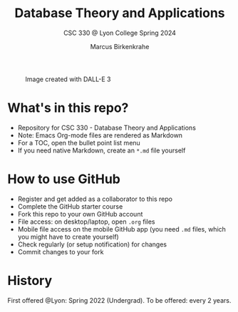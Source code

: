 #+TITLE: Database Theory and Applications
#+AUTHOR:Marcus Birkenkrahe
#+SUBTITLE: CSC 330 @ Lyon College Spring 2024
#+OPTIONS: toc:nil num:nil
#+startup: overview indent
#+attr_html: :width 500px
#+caption: Image created with DALL-E 3
[[./img/cover.png]]
* What's in this repo?

  - Repository for CSC 330 - Database Theory and Applications
  - Note: Emacs Org-mode files are rendered as Markdown
  - For a TOC, open the bullet point list menu
  - If you need native Markdown, create an ~*.md~ file yourself

* How to use GitHub

  - Register and get added as a collaborator to this repo
  - Complete the GitHub starter course
  - Fork this repo to your own GitHub account
  - File access: on desktop/laptop, open ~.org~ files
  - Mobile file access on the mobile GitHub app (you need ~.md~ files,
    which you might have to create yourself)
  - Check regularly (or setup notification) for changes
  - Commit changes to your fork

* History

  First offered @Lyon: Spring 2022 (Undergrad). To be offered: every 2 years.


